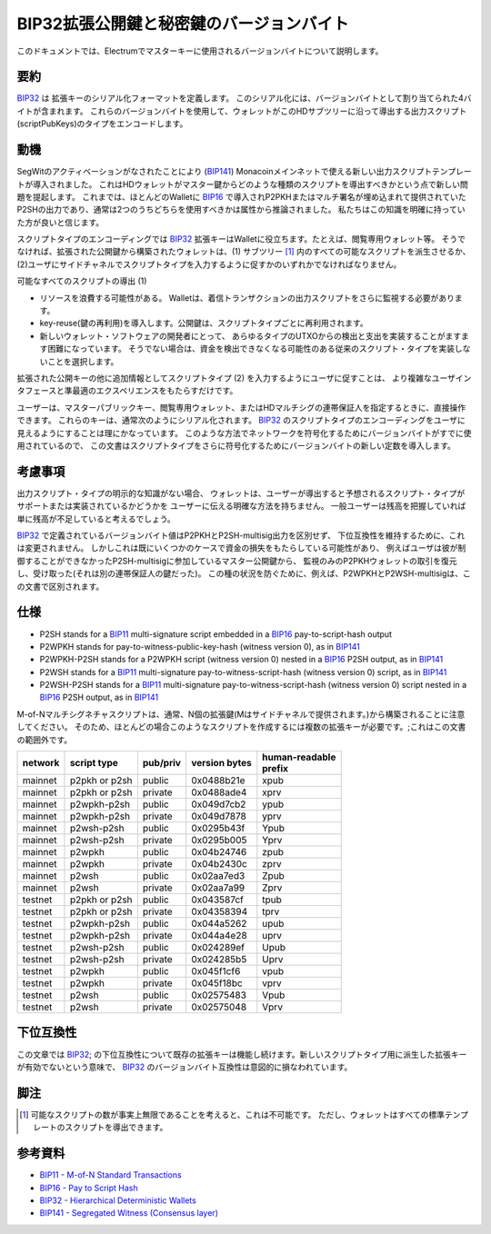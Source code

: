 BIP32拡張公開鍵と秘密鍵のバージョンバイト
========================================================

このドキュメントでは、Electrumでマスターキーに使用されるバージョンバイトについて説明します。

要約
--------

`BIP32 <https://github.com/bitcoin/bips/blob/master/bip-0032.mediawiki>`__ は
拡張キーのシリアル化フォーマットを定義します。
このシリアル化には、バージョンバイトとして割り当てられた4バイトが含まれます。
これらのバージョンバイトを使用して、ウォレットがこのHDサブツリーに沿って導出する出力スクリプト(scriptPubKeys)のタイプをエンコードします。

動機
----------

SegWitのアクティベーションがなされたことにより
(`BIP141 <https://github.com/bitcoin/bips/blob/master/bip-0141.mediawiki>`__)
Monacoinメインネットで使える新しい出力スクリプトテンプレートが導入されました。
これはHDウォレットがマスター鍵からどのような種類のスクリプトを導出すべきかという点で新しい問題を提起します。
これまでは、ほとんどのWalletに
`BIP16 <https://github.com/bitcoin/bips/blob/master/bip-0016.mediawiki>`__
で導入されP2PKHまたはマルチ署名が埋め込まれて提供されていた
P2SHの出力であり、通常は2つのうちどちらを使用すべきかは属性から推論されました。
私たちはこの知識を明確に持っていた方が良いと信じます。

スクリプトタイプのエンコーディングでは
`BIP32 <https://github.com/bitcoin/bips/blob/master/bip-0032.mediawiki>`__
拡張キーはWalletに役立ちます。たとえば、閲覧専用ウォレット等。
そうでなければ、拡張された公開鍵から構築されたウォレットは、(1) サブツリー [1]_ 内のすべての可能なスクリプトを派生させるか、 
(2)ユーザにサイドチャネルでスクリプトタイプを入力するように促すかのいずれかでなければなりません。

可能なすべてのスクリプトの導出 (1)

-  リソースを浪費する可能性がある。
   Walletは、着信トランザクションの出力スクリプトをさらに監視する必要があります。
-  key-reuse(鍵の再利用)を導入します。公開鍵は、スクリプトタイプごとに再利用されます。
-  新しいウォレット・ソフトウェアの開発者にとって、
   あらゆるタイプのUTXOからの検出と支出を実装することがますます困難になっています。
   そうでない場合は、資金を検出できなくなる可能性のある従来のスクリプト・タイプを実装しないことを選択します。

拡張された公開キーの他に追加情報としてスクリプトタイプ (2) を入力するようにユーザに促すことは、
より複雑なユーザインタフェースと準最適のエクスペリエンスをもたらすだけです。

ユーザーは、マスターパブリックキー、閲覧専用ウォレット、またはHDマルチシグの連帯保証人を指定するときに、直接操作できます。
これらのキーは、通常次のようにシリアル化されます。
`BIP32 <https://github.com/bitcoin/bips/blob/master/bip-0032.mediawiki>`__
のスクリプトタイプのエンコーディングをユーザに見えるようにすることは理にかなっています。
このような方法でネットワークを符号化するためにバージョンバイトがすでに使用されているので、
この文書はスクリプトタイプをさらに符号化するためにバージョンバイトの新しい定数を導入します。

考慮事項
--------------

出力スクリプト・タイプの明示的な知識がない場合、
ウォレットは、ユーザーが導出すると予想されるスクリプト・タイプがサポートまたは実装されているかどうかを
ユーザーに伝える明確な方法を持ちません。
一般ユーザーは残高を把握していれば単に残高が不足していると考えるでしょう。

`BIP32 <https://github.com/bitcoin/bips/blob/master/bip-0032.mediawiki>`__
で定義されているバージョンバイト値はP2PKHとP2SH-multisig出力を区別せず、
下位互換性を維持するために、これは変更されません。
しかしこれは既にいくつかのケースで資金の損失をもたらしている可能性があり、
例えばユーザは彼が制御することができなかったP2SH-multisigに参加しているマスター公開鍵から、
監視のみのP2PKHウォレットの取引を復元し、受け取った(それは別の連帯保証人の鍵だった)。
この種の状況を防ぐために、例えば、P2WPKHとP2WSH-multisigは、この文書で区別されます。

仕様
-------------


-  P2SH stands for a
   `BIP11 <https://github.com/bitcoin/bips/blob/master/bip-0011.mediawiki>`__
   multi-signature script embedded in a
   `BIP16 <https://github.com/bitcoin/bips/blob/master/bip-0016.mediawiki>`__
   pay-to-script-hash output
-  P2WPKH stands for pay-to-witness-public-key-hash (witness version 0),
   as in
   `BIP141 <https://github.com/bitcoin/bips/blob/master/bip-0141.mediawiki#p2wpkh>`__
-  P2WPKH-P2SH stands for a P2WPKH script (witness version 0) nested in
   a
   `BIP16 <https://github.com/bitcoin/bips/blob/master/bip-0016.mediawiki>`__
   P2SH output, as in
   `BIP141 <https://github.com/bitcoin/bips/blob/master/bip-0141.mediawiki#p2wpkh-nested-in-bip16-p2sh>`__
-  P2WSH stands for a
   `BIP11 <https://github.com/bitcoin/bips/blob/master/bip-0011.mediawiki>`__
   multi-signature pay-to-witness-script-hash (witness version 0)
   script, as in
   `BIP141 <https://github.com/bitcoin/bips/blob/master/bip-0141.mediawiki#p2wsh>`__
-  P2WSH-P2SH stands for a
   `BIP11 <https://github.com/bitcoin/bips/blob/master/bip-0011.mediawiki>`__
   multi-signature pay-to-witness-script-hash (witness version 0) script
   nested in a
   `BIP16 <https://github.com/bitcoin/bips/blob/master/bip-0016.mediawiki>`__
   P2SH output, as in
   `BIP141 <https://github.com/bitcoin/bips/blob/master/bip-0141.mediawiki#p2wsh-nested-in-bip16-p2sh>`__

M-of-Nマルチシグネチャスクリプトは、通常、N個の拡張鍵(Mはサイドチャネルで提供されます。)から構築されることに注意してください。
そのため、ほとんどの場合このようなスクリプトを作成するには複数の拡張キーが必要です。;これはこの文書の範囲外です。

+---------+---------------+----------+---------------+------------------+
| network | script type   | pub/priv | version bytes | | human-readable |
|         |               |          |               | | prefix         |
+=========+===============+==========+===============+==================+
| mainnet | p2pkh or p2sh | public   | 0x0488b21e    | xpub             |
+---------+---------------+----------+---------------+------------------+
| mainnet | p2pkh or p2sh | private  | 0x0488ade4    | xprv             |
+---------+---------------+----------+---------------+------------------+
| mainnet | p2wpkh-p2sh   | public   | 0x049d7cb2    | ypub             |
+---------+---------------+----------+---------------+------------------+
| mainnet | p2wpkh-p2sh   | private  | 0x049d7878    | yprv             |
+---------+---------------+----------+---------------+------------------+
| mainnet | p2wsh-p2sh    | public   | 0x0295b43f    | Ypub             |
+---------+---------------+----------+---------------+------------------+
| mainnet | p2wsh-p2sh    | private  | 0x0295b005    | Yprv             |
+---------+---------------+----------+---------------+------------------+
| mainnet | p2wpkh        | public   | 0x04b24746    | zpub             |
+---------+---------------+----------+---------------+------------------+
| mainnet | p2wpkh        | private  | 0x04b2430c    | zprv             |
+---------+---------------+----------+---------------+------------------+
| mainnet | p2wsh         | public   | 0x02aa7ed3    | Zpub             |
+---------+---------------+----------+---------------+------------------+
| mainnet | p2wsh         | private  | 0x02aa7a99    | Zprv             |
+---------+---------------+----------+---------------+------------------+
| testnet | p2pkh or p2sh | public   | 0x043587cf    | tpub             |
+---------+---------------+----------+---------------+------------------+
| testnet | p2pkh or p2sh | private  | 0x04358394    | tprv             |
+---------+---------------+----------+---------------+------------------+
| testnet | p2wpkh-p2sh   | public   | 0x044a5262    | upub             |
+---------+---------------+----------+---------------+------------------+
| testnet | p2wpkh-p2sh   | private  | 0x044a4e28    | uprv             |
+---------+---------------+----------+---------------+------------------+
| testnet | p2wsh-p2sh    | public   | 0x024289ef    | Upub             |
+---------+---------------+----------+---------------+------------------+
| testnet | p2wsh-p2sh    | private  | 0x024285b5    | Uprv             |
+---------+---------------+----------+---------------+------------------+
| testnet | p2wpkh        | public   | 0x045f1cf6    | vpub             |
+---------+---------------+----------+---------------+------------------+
| testnet | p2wpkh        | private  | 0x045f18bc    | vprv             |
+---------+---------------+----------+---------------+------------------+
| testnet | p2wsh         | public   | 0x02575483    | Vpub             |
+---------+---------------+----------+---------------+------------------+
| testnet | p2wsh         | private  | 0x02575048    | Vprv             |
+---------+---------------+----------+---------------+------------------+

下位互換性
-----------------------

この文章では
`BIP32 <https://github.com/bitcoin/bips/blob/master/bip-0032.mediawiki>`__;
の下位互換性について既存の拡張キーは機能し続けます。新しいスクリプトタイプ用に派生した拡張キーが有効でないという意味で、
`BIP32 <https://github.com/bitcoin/bips/blob/master/bip-0032.mediawiki>`__
のバージョンバイト互換性は意図的に損なわれています。

脚注
---------

.. [1]
   可能なスクリプトの数が事実上無限であることを考えると、これは不可能です。
   ただし、ウォレットはすべての標準テンプレートのスクリプトを導出できます。

参考資料
---------

-  `BIP11 - M-of-N Standard Transactions
   <https://github.com/bitcoin/bips/blob/master/bip-0011.mediawiki>`__
-  `BIP16 - Pay to Script Hash
   <https://github.com/bitcoin/bips/blob/master/bip-0016.mediawiki>`__
-  `BIP32 - Hierarchical Deterministic Wallets
   <https://github.com/bitcoin/bips/blob/master/bip-0032.mediawiki>`__
-  `BIP141 - Segregated Witness (Consensus
   layer) <https://github.com/bitcoin/bips/blob/master/bip-0141.mediawiki>`__
